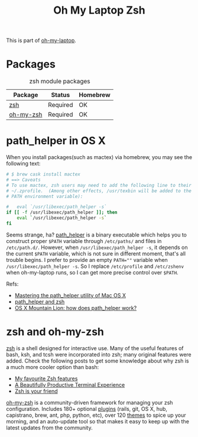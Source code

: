 #+TITLE: Oh My Laptop Zsh
#+OPTIONS: toc:nil num:nil ^:nil

This is part of [[https://github.com/xiaohanyu/oh-my-laptop][oh-my-laptop]].

* Packages

#+NAME: zsh-packages
#+CAPTION: zsh module packages
| Package   | Status   | Homebrew |
|-----------+----------+----------|
| [[http://www.zsh.org/][zsh]]       | Required | OK       |
| [[https://github.com/robbyrussell/oh-my-zsh][oh-my-zsh]] | Required | OK       |


* path_helper in OS X

When you install packages(such as mactex) via homebrew, you may see the
following text:

#+BEGIN_SRC sh
# $ brew cask install mactex
# ==> Caveats
# To use mactex, zsh users may need to add the following line to their
# ~/.zprofile.  (Among other effects, /usr/texbin will be added to the
# PATH environment variable):

#   eval `/usr/libexec/path_helper -s`
if [[ -f /usr/libexec/path_helper ]]; then
    eval `/usr/libexec/path_helper -s`
fi
#+END_SRC

Seems strange, ha? [[https://developer.apple.com/library/mac/documentation/Darwin/Reference/ManPages/man8/path_helper.8.html][path_helper]] is a binary executable which helps you to
construct proper ~$PATH~ variable through ~/etc/paths/~ and files in
~/etc/path.d/~. However, when ~/usr/libexec/path_helper -s~, it depends on the
current ~$PATH~ variable, which is not sure in different moment, that's all
trouble begins. I prefer to provide an empty ~PATH=""~ variable when
~/usr/libexec/path_helper -s~. So I replace ~/etc/profile~ and ~/etc/zshenv~
when oh-my-laptop runs, so I can get more precise control over ~$PATH~.

Refs:

- [[http://www.softec.lu/site/DevelopersCorner/MasteringThePathHelper][Mastering the path_helper utility of Mac OS X]]
- [[http://unix.stackexchange.com/questions/22979/path-helper-and-zsh][path_helper and zsh]]
- [[http://stackoverflow.com/questions/12409270/os-x-mountain-lion-how-does-path-helper-work][OS X Mountain Lion: how does path_helper work?]]


* zsh and oh-my-zsh

[[http://www.zsh.org/][zsh]] is a shell designed for interactive use. Many of the useful features of
bash, ksh, and tcsh were incorporated into zsh; many original features were
added. Check the following posts to get some knowledge about why zsh is a much
more cooler option than bash:

- [[http://code.joejag.com/2014/why-zsh.html][My favourite Zsh features]]
- [[http://mikebuss.com/2014/02/02/a-beautiful-productive-terminal-experience/][A Beautifully Productive Terminal Experience]]
- [[http://mikegrouchy.com/blog/2012/01/zsh-is-your-friend.html][Zsh is your friend]]

[[http://ohmyz.sh][oh-my-zsh]] is a community-driven framework for managing your zsh
configuration. Includes 180+ optional [[https://github.com/robbyrussell/oh-my-zsh/wiki/Plugins][plugins]] (rails, git, OS X, hub,
capistrano, brew, ant, php, python, etc), over 120 [[https://github.com/robbyrussell/oh-my-zsh/wiki/Themes][themes]] to spice up your
morning, and an auto-update tool so that makes it easy to keep up with the
latest updates from the community.
